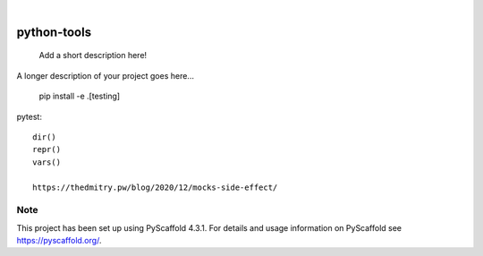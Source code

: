 .. These are examples of badges you might want to add to your README:
   please update the URLs accordingly

    .. image:: https://api.cirrus-ci.com/github/<USER>/python-tools.svg?branch=main
        :alt: Built Status
        :target: https://cirrus-ci.com/github/<USER>/python-tools
    .. image:: https://readthedocs.org/projects/python-tools/badge/?version=latest
        :alt: ReadTheDocs
        :target: https://python-tools.readthedocs.io/en/stable/
    .. image:: https://img.shields.io/coveralls/github/<USER>/python-tools/main.svg
        :alt: Coveralls
        :target: https://coveralls.io/r/<USER>/python-tools
    .. image:: https://img.shields.io/pypi/v/python-tools.svg
        :alt: PyPI-Server
        :target: https://pypi.org/project/python-tools/
    .. image:: https://img.shields.io/conda/vn/conda-forge/python-tools.svg
        :alt: Conda-Forge
        :target: https://anaconda.org/conda-forge/python-tools
    .. image:: https://pepy.tech/badge/python-tools/month
        :alt: Monthly Downloads
        :target: https://pepy.tech/project/python-tools
    .. image:: https://img.shields.io/twitter/url/http/shields.io.svg?style=social&label=Twitter
        :alt: Twitter
        :target: https://twitter.com/python-tools

.. image:: https://img.shields.io/badge/-PyScaffold-005CA0?logo=pyscaffold
    :alt: Project generated with PyScaffold
    :target: https://pyscaffold.org/

|

============
python-tools
============


    Add a short description here!


A longer description of your project goes here...

   pip install -e .[testing]


pytest::

   dir()
   repr()
   vars()

   https://thedmitry.pw/blog/2020/12/mocks-side-effect/

.. _pyscaffold-notes:

Note
====

This project has been set up using PyScaffold 4.3.1. For details and usage
information on PyScaffold see https://pyscaffold.org/.
